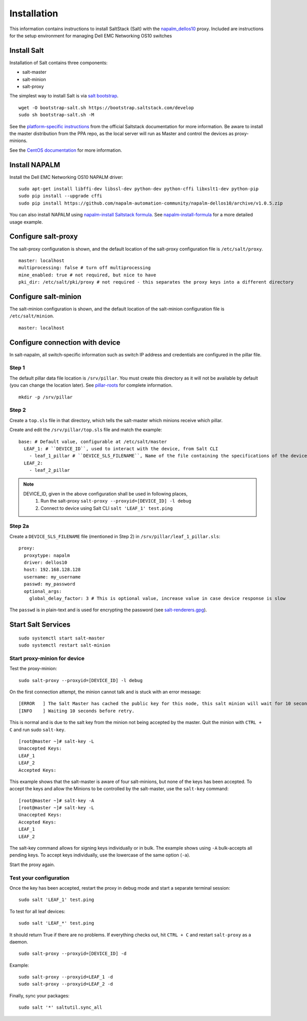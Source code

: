 ############
Installation
############

This information contains instructions to install SaltStack (Salt) with the `napalm_dellos10 <https://github.com/napalm-automation-community/napalm-dellos10>`_ proxy. Included are instructions for the setup environment for managing Dell EMC Networking OS10 switches

Install Salt
************

Installation of Salt contains three components:

* salt-master
* salt-minion
* salt-proxy

The simplest way to install Salt is via `salt bootstrap <https://docs.saltstack.com/en/latest/topics/tutorials/salt_bootstrap.html>`_.

::

   wget -O bootstrap-salt.sh https://bootstrap.saltstack.com/develop
   sudo sh bootstrap-salt.sh -M

See the `platform-specific instructions <https://docs.saltstack.com/en/latest/topics/installation/#platform-specific-installation-instructions>`_ from the official Saltstack
documentation for more information. Be aware to install the master distribution from the PPA repo, as the local server will run as Master and control the devices as proxy-minions.

See the `CentOS documentation <https://github.com/napalm-automation/napalm-salt/blob/master/centos_installation.md>`_ for more information.

Install NAPALM
**************

Install the Dell EMC Networking OS10 NAPALM driver:

::

   sudo apt-get install libffi-dev libssl-dev python-dev python-cffi libxslt1-dev python-pip
   sudo pip install --upgrade cffi
   sudo pip install https://github.com/napalm-automation-community/napalm-dellos10/archive/v1.0.5.zip 

You can also install NAPALM using `napalm-install Saltstack formula <https://github.com/saltstack-formulas/napalm-install-formula>`_. See `napalm-install-formula <https://mirceaulinic.net/2017-07-06-napalm-install-formula/>`_ for a more detailed usage example.

Configure salt-proxy
********************

The salt-proxy configuration is shown, and the default location of the salt-proxy configuration file is ``/etc/salt/proxy``.

::

  master: localhost
  multiprocessing: false # turn off multiprocessing
  mine_enabled: true # not required, but nice to have
  pki_dir: /etc/salt/pki/proxy # not required - this separates the proxy keys into a different directory

Configure salt-minion
*********************

The salt-minion configuration is shown, and the default location of the salt-minion configuration file is ``/etc/salt/minion``.

::

  master: localhost

.. _configure_connection_to_device:

Configure connection with device
********************************

In salt-napalm, all switch-specific information such as switch IP address and credentials are configured in the pillar file.

Step 1
======

The default pillar data file location is ``/srv/pillar``. You must create this directory as it will not be available by default (you can change the location later). See `pillar-roots <https://docs.saltstack.com/en/latest/ref/configuration/master.html#pillar-roots>`_ for complete information.

::

   mkdir -p /srv/pillar

Step 2
======

Create a ``top.sls`` file in that directory, which tells the salt-master which minions receive which pillar.

Create and edit the ``/srv/pillar/top.sls`` file and match the example:

::

  base: # Default value, configurable at /etc/salt/master
    LEAF_1: # ``DEVICE_ID``, used to interact with the device, from Salt CLI
      - leaf_1_pillar # ``DEVICE_SLS_FILENAME``, Name of the file containing the specifications of the device
    LEAF_2:
      - leaf_2_pillar


.. note::
   DEVICE_ID, given in the above configuration shall be used in following places,
     1) Run the salt-proxy ``salt-proxy --proxyid=[DEVICE_ID] -l debug``
     2) Connect to device using Salt CLI ``salt 'LEAF_1' test.ping``

.. _pillar_configuration:

Step 2a
=======

Create a ``DEVICE_SLS_FILENAME`` file (mentioned in Step 2) in ``/srv/pillar/leaf_1_pillar.sls``:

::

    proxy:
      proxytype: napalm
      driver: dellos10
      host: 192.168.128.128
      username: my_username
      passwd: my_password
      optional_args:
        global_delay_factor: 3 # This is optional value, increase value in case device response is slow

The ``passwd`` is in plain-text and is used for encrypting the password (see `salt-renderers.gpg <https://docs.saltstack.com/en/latest/ref/renderers/all/salt.renderers.gpg.html>`_).

Start Salt Services
*******************

::

  sudo systemctl start salt-master
  sudo systemctl restart salt-minion

Start proxy-minion for device
=============================

Test the proxy-minion:

::

  sudo salt-proxy --proxyid=[DEVICE_ID] -l debug

On the first connection attempt, the minion cannot talk and is stuck with an error message:

::

  [ERROR   ] The Salt Master has cached the public key for this node, this salt minion will wait for 10 seconds before attempting to re-authenticate
  [INFO    ] Waiting 10 seconds before retry.

This is normal and is due to the salt key from the minion not being accepted by the master. Quit the minion with ``CTRL + C`` and run sudo ``salt-key``.

::

    [root@master ~]# salt-key -L
    Unaccepted Keys:
    LEAF_1
    LEAF_2
    Accepted Keys:

This example shows that the salt-master is aware of four salt-minions, but none of the keys has been accepted. To accept the keys and allow the Minions to be controlled by the salt-master, use the ``salt-key`` command:

::

    [root@master ~]# salt-key -A
    [root@master ~]# salt-key -L
    Unaccepted Keys:
    Accepted Keys:
    LEAF_1
    LEAF_2

The salt-key command allows for signing keys individually or in bulk. The example shows using ``-A`` bulk-accepts all pending keys. To accept keys individually, use the lowercase of the same option (``-a``).

Start the proxy again.

Test your configuration
=======================

Once the key has been accepted, restart the proxy in debug mode and start a separate terminal session:

::

  sudo salt 'LEAF_1' test.ping

To test for all leaf devices:

::

  sudo salt 'LEAF_*' test.ping

It should return True if there are no problems. If everything checks out, hit ``CTRL + C`` and restart ``salt-proxy`` as a daemon.

::

  sudo salt-proxy --proxyid=[DEVICE_ID] -d

Example:

::

  sudo salt-proxy --proxyid=LEAF_1 -d
  sudo salt-proxy --proxyid=LEAF_2 -d

Finally, sync your packages:

::

  sudo salt '*' saltutil.sync_all
